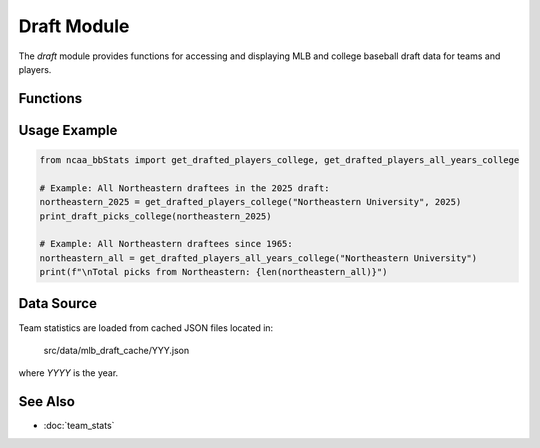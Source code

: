 Draft Module
============

The `draft` module provides functions for accessing and displaying MLB and college baseball draft data for teams and players.

Functions
---------

.. py:function:: parse_mlb_draft(year: int) -> list[dict]:

    Parses MLB draft results from Baseball Almanac for a given year (1965–2025).

    :param year: Year of the draft.
    :return: List of drafted player details.


.. py:function:: get_drafted_players_mlb(team_name: str, year: int, division: int) -> list:

    Retrieves a list of players from the specified team drafted to MLB in a given year and division.

    :param team_name: Name or substring of the team.
    :param year: Year of the draft.
    :param division: NCAA division number.
    :return: List of drafted player details.


.. py:function:: get_drafted_players_all_years_mlb(team_name: str, division: int) -> dict:

    Retrieves all MLB draft picks for a team across all available years in a division.

    :param team_name: Name or substring of the team.
    :param division: NCAA division number.
    :return: Dictionary mapping years to lists of drafted players.


.. py:function:: get_drafted_players_college(team_name: str, year: int, division: int) -> list:

    Retrieves a list of players from the specified team drafted to college in a given year and division.

    :param team_name: Name or substring of the team.
    :param year: Year of the draft.
    :param division: NCAA division number.
    :return: List of drafted player details.


.. py:function:: get_drafted_players_all_years_college(team_name: str, division: int) -> dict:

    Retrieves all college draft picks for a team across all available years in a division.

    :param team_name: Name or substring of the team.
    :param division: NCAA division number.
    :return: Dictionary mapping years to lists of drafted players.


.. py:function:: print_draft_picks_mlb(team_name: str, year: int, division: int) -> None:

    Prints MLB draft picks for a team in a given year and division in a readable format.

    :param team_name: Name or substring of the team.
    :param year: Year of the draft.
    :param division: NCAA division number.
    :return: None. Prints results to the console.


.. py:function:: print_draft_picks_college(team_name: str, year: int, division: int) -> None:

    Prints college draft picks for a team in a given year and division in a readable format.

    :param team_name: Name or substring of the team.
    :param year: Year of the draft.
    :param division: NCAA division number.
    :return: None. Prints results to the console.


Usage Example
-------------

.. code-block:: python

    from ncaa_bbStats import get_drafted_players_college, get_drafted_players_all_years_college

    # Example: All Northeastern draftees in the 2025 draft:
    northeastern_2025 = get_drafted_players_college("Northeastern University", 2025)
    print_draft_picks_college(northeastern_2025)

    # Example: All Northeastern draftees since 1965:
    northeastern_all = get_drafted_players_all_years_college("Northeastern University")
    print(f"\nTotal picks from Northeastern: {len(northeastern_all)}")

Data Source
-----------

Team statistics are loaded from cached JSON files located in:

    src/data/mlb_draft_cache/YYY.json

where `YYYY` is the year.

See Also
--------

- :doc:`team_stats`
